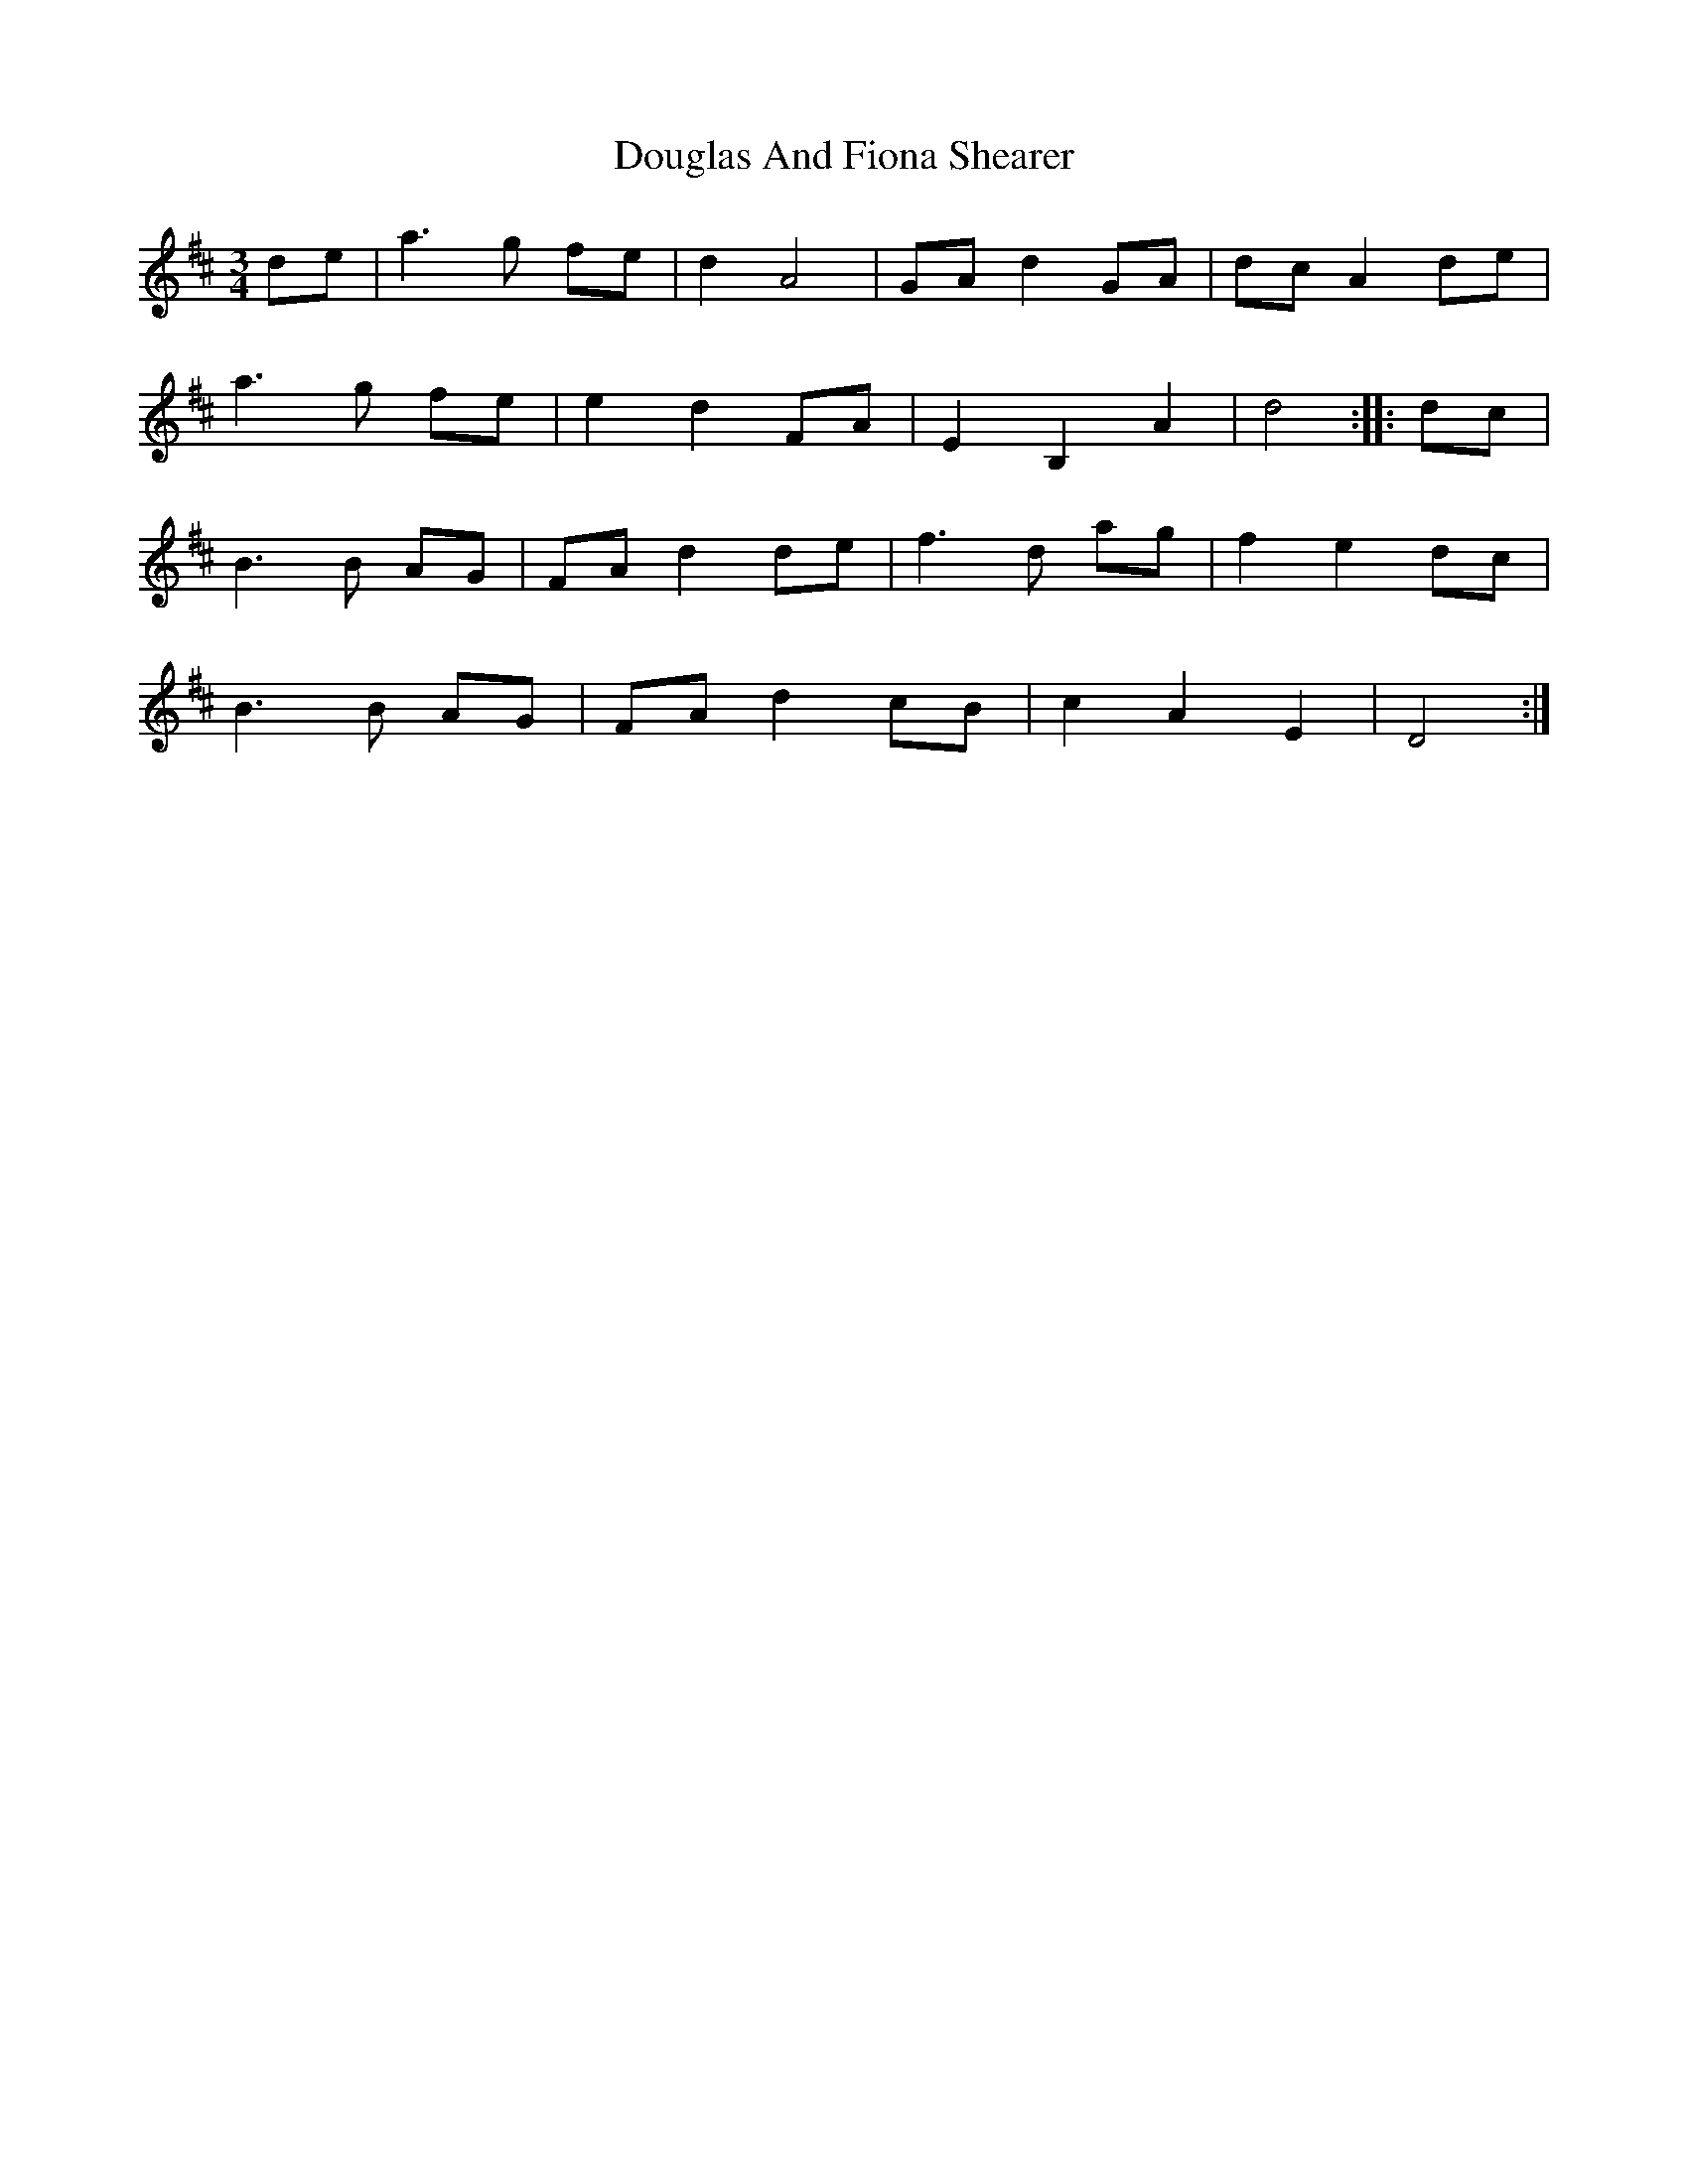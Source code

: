 X: 10602
T: Douglas And Fiona Shearer
R: waltz
M: 3/4
K: Dmajor
de|a3g fe|d2A4|GAd2GA|dcA2 de|
a3g fe|e2d2FA|E2B,2A2|d4:|:dc|
B3B AG|FA d2 de|f3d ag|f2e2dc|
B3B AG|FA d2 cB|c2A2E2|D4:|

